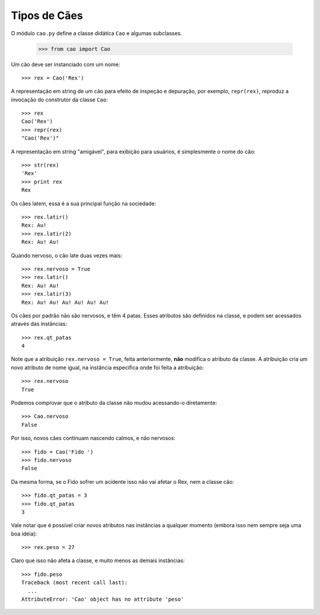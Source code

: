 =============
Tipos de Cães
=============

O módulo ``cao.py`` define a classe didática ``Cao`` e algumas subclasses.

	>>> from cao import Cao

Um cão deve ser instanciado com um nome::

	>>> rex = Cao('Rex')

A representação em string de um cão para efeito de inspeção e depuração,
por exemplo, ``repr(rex)``, reproduz a invocação do construtor da classe
``Cao``::

	>>> rex
	Cao('Rex')
	>>> repr(rex)
	"Cao('Rex')"


A representação em string "amigável", para exibição para usuários, é
simplesmente o nome do cão::

	>>> str(rex)
	'Rex'
	>>> print rex
	Rex

Os cães latem, essa é a sua principal função na sociedade::

	>>> rex.latir()
	Rex: Au!
	>>> rex.latir(2)
	Rex: Au! Au!

Quando nervoso, o cão late duas vezes mais::

	>>> rex.nervoso = True
	>>> rex.latir()
	Rex: Au! Au!
	>>> rex.latir(3)
	Rex: Au! Au! Au! Au! Au! Au!

Os cães por padrão não são nervosos, e têm 4 patas. Esses atributos são
definidos na classe, e podem ser acessados através das instâncias::

	>>> rex.qt_patas
	4

Note que a atribuição ``rex.nervoso = True``, feita anteriormente, **não**
modifica o atributo da classe. A atribuição cria um novo atributo de nome
igual, na instância específica onde foi feita a atribuição::

	>>> rex.nervoso
	True

Podemos comprovar que o atributo da classe não mudou acessando-o diretamente::

	>>> Cao.nervoso
	False

Por isso, novos cães continuam nascendo calmos, e não nervosos::

	>>> fido = Cao('Fido ')
	>>> fido.nervoso
	False

Da mesma forma, se o Fido sofrer um acidente isso não vai afetar o Rex,
nem a classe cão::

	>>> fido.qt_patas = 3
	>>> fido.qt_patas
	3

Vale notar que é possível criar novos atributos nas instâncias a qualquer
momento (embora isso nem sempre seja uma boa idéia)::

	>>> rex.peso = 27

Claro que isso não afeta a classe, e muito menos as demais instâncias::

	>>> fido.peso
	Traceback (most recent call last):
	  ...
	AttributeError: 'Cao' object has no attribute 'peso'
